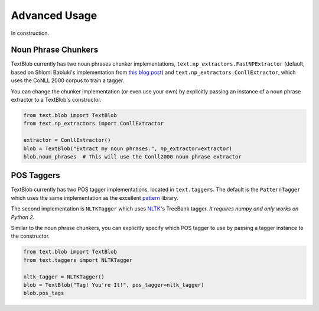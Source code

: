 Advanced Usage
==============

In construction.

Noun Phrase Chunkers
--------------------

TextBlob currently has two noun phrases chunker implementations,
``text.np_extractors.FastNPExtractor`` (default, based on Shlomi Babluki's implementation from
`this blog post <http://thetokenizer.com/2013/05/09/efficient-way-to-extract-the-main-topics-of-a-sentence/>`_)
and ``text.np_extractors.ConllExtractor``, which uses the CoNLL 2000 corpus to train a tagger.

You can change the chunker implementation (or even use your own) by explicitly passing an instance of a noun phrase extractor to a TextBlob's constructor.

.. code-block:: python

    from text.blob import TextBlob
    from text.np_extractors import ConllExtractor

    extractor = ConllExtractor()
    blob = TextBlob("Extract my noun phrases.", np_extractor=extractor)
    blob.noun_phrases  # This will use the Conll2000 noun phrase extractor


POS Taggers
-----------

TextBlob currently has two POS tagger implementations, located in ``text.taggers``. The default is the ``PatternTagger`` which uses the same implementation as the excellent pattern_ library.

The second implementation is ``NLTKTagger`` which uses NLTK_'s TreeBank tagger. *It requires numpy and only works on Python 2*.

Similar to the noun phrase chunkers, you can explicitly specify which POS tagger to use by passing a tagger instance to the constructor.

.. code-block:: python

    from text.blob import TextBlob
    from text.taggers import NLTKTagger

    nltk_tagger = NLTKTagger()
    blob = TextBlob("Tag! You're It!", pos_tagger=nltk_tagger)
    blob.pos_tags

.. _pattern: http://www.clips.ua.ac.be/pattern
.. _NLTK: http://nltk.org/
